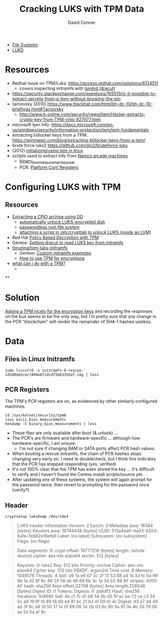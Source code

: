:PROPERTIES:
:ID:       7ea0c902-f27c-4a42-94bb-df46adbbd211
:END:
#+TITLE:     Cracking LUKS with TPM Data
#+AUTHOR:    David Conner
#+EMAIL:     noreply@te.xel.io
#+DESCRIPTION: notes

+ [[id:d7cc15ac-db8c-4eff-9a1e-f6de0eefe638][File Systems]]
+ [[id:80ccbcbb-a244-418f-be86-47e8969928a5][LUKS]]

* Resources

+ Redhat issue on TPM/Luks: https://access.redhat.com/solutions/6134511
  - covers inspecting initramfs with [[https://man.archlinux.org/man/lsinitrd.1][lsinitrd (dracut)]] 
+ https://security.stackexchange.com/questions/165510/is-it-possible-to-extract-secrets-from-a-tpm-without-knowing-the-pin
+ tarnovsky (2010) https://www.blackhat.com/html/bh-dc-10/bh-dc-10-briefings.html#Tarnovsky
  - http://www.h-online.com/security/news/item/Hacker-extracts-crypto-key-from-TPM-chip-927077.html
+ microsoft tpm info: https://docs.microsoft.com/en-us/windows/security/information-protection/tpm/tpm-fundamentals
+ extracting bitlocker keys from a TPM: https://winmagic.com/blog/extracting-bitlocker-keys-from-a-tpm/
+ brute force luks2 https://github.com/glv2/bruteforce-luks
+ (2012) [[https://resources.infosecinstitute.com/topic/linux-tpm-encryption-initializing-and-using-the-tpm/][initializing/using tpm in linux]]
+ scripts used to extract info from [[https://medium.com/p/1f8423fdeb3b/][Namco arcade machines]]
  - [[https://github.com/ValdikSS/binary_bios_measurements_parser][binary_bios_measurements_parser]]
  - PCR: [[https://ebrary.net/24779/computer_science/platform_configuration_registers][Platform Conf Registers]]


* Configuring LUKS with TPM

** Resources

+ [[https://linuxconfig.org/how-to-uncompress-and-list-an-initramfs-content-on-linux][Extracting a CPIO archive using DD]]
  - [[https://dradisframework.com/support/guides/customization/auto-unlock-luks-encrypted-drive.html][automatically unlock LUKS-encrypted disk]]
  - [[https://gist.github.com/da-n/4c77d09720f3e5989dd0f6de5fe3cbfb][passwordless root file system]]
  - [[https://askubuntu.com/questions/906870/luks-keyscript-being-ignored-asks-for-password/1149273#1149273][attaching a script in /etc/crypttab to unlock LUKS (inside an LVM)]]
+ Red Hat [[https://access.redhat.com/documentation/en-us/red_hat_enterprise_linux/8/html/security_hardening/configuring-automated-unlocking-of-encrypted-volumes-using-policy-based-decryption_security-hardening][Policy Based Decryption with TPM]]
+ Gentoo: [[https://forums.gentoo.org/viewtopic-t-1062058-start-0.html][Getting dracut to read LUKS key from initramfs]]
+ [[https://github.com/tpruzina/tpm-luks-initramfs][tpruzina/tpm-luks-initramfs]]
  - Gentoo: [[https://wiki.gentoo.org/wiki/Custom_Initramfs/Examples][Custom initramfs examples]]
  - [[https://pagefault.blog/2016/12/23/guide-encryption-with-tpm/][How to use TPM for encryptions]]
+ [[https://paolozaino.wordpress.com/2021/06/27/linux-what-can-i-do-with-a-trusted-platform-module-tpm/][what can i do with a TPM?]]
  -

**

* Solution

[[https://pulsesecurity.co.nz/articles/TPM-sniffing][Asking a TPM nicely for the encryption keys]] and recording the responses on the
bus seems to be the only way, but I'm pretty sure that any change in the PCR
"blockchain" will render the remainder of SHA-1 hashes useless.

* Data

** Files in Linux Initramfs

=sudo lsinitrd -s initramfs-0-rescue-1d580de5cec7494e871dcd75b8335daf.img | less=

** PCR Registers

The TPM's PCR registers are on, as evidenced by other similarly configured machines.

#+begin_example
cd /sys/kernel/security/tpm0
less ascii_bios_measurements
hexdump -C binary_bios_measurements | less
#+end_example

+ These files are only available after boot (& unlock) ...
+ The PCR's are firmware and hardware-specific ... although how
  hardware-specific, I am unsure.
  - I'm not sure if changing RAM or SATA ports affect PCR hash values.
+ When booting a rescue initramfs, the chain of PCR hashes stops changing very
  early on. I need to doublecheck, but I think this indicates that the PCR has stopped responding (yes, verified)
+ It's not 100% clear that the TPM has even stored the key ... it's difficult to verify and I haven't found the Centos install scripts/source yet.
+ After updating one of these systems, the system will again prompt for the password twice, then revert to prompting for the password once (verify?)

** Header

=cryptsetup luksDump /dev/sde3=

#+begin_quote
LUKS header information
Version:        2
Epoch:          3
Metadata area:  16384 [bytes]
Keyslots area:  16744448 [bytes]
UUID:           513a4ea9-4a03-4204-8a1e-7e862e18efe6
Label:          (no label)
Subsystem:      (no subsystem)
Flags:          (no flags)

Data segments:
0: crypt
offset: 16777216 [bytes]
length: (whole device)
cipher: aes-xts-plain64
sector: 512 [bytes]

Keyslots:
0: luks2
Key:        512 bits
Priority:   normal
Cipher:     aes-xts-plain64
Cipher key: 512 bits
PBKDF:      argon2id
Time cost:  8
Memory:     1048576
Threads:    4
Salt:       d9 1a e6 67 3c 2f 13 53 88 a4 1a 33 fc 0a 99 8b
1a d2 8f 4c 46 20 56 ab d6 69 6b 3c 1a 34 b2 48
AF stripes: 4000
AF hash:    sha256
Area offset:32768 [bytes]
Area length:258048 [bytes]
Digest ID:  0
Tokens:
Digests:
0: pbkdf2
Hash:       sha256
Iterations: 104690
Salt:       8e c1 7c d1 b6 54 0b 45 9f ac be 72 ca c3 54 0c
a9 19 8f f0 89 f8 68 e4 81 bc 21 b3 ef 09 b1 4c
Digest:     d3 a7 d4 46 ad 3f 6c a8 1d 50 17 1a d1 89 08 3e
2b 03 6c 80 9a 91 3e 4b 39 79 00 aa 5a 0a af 9c
#+end_quote
